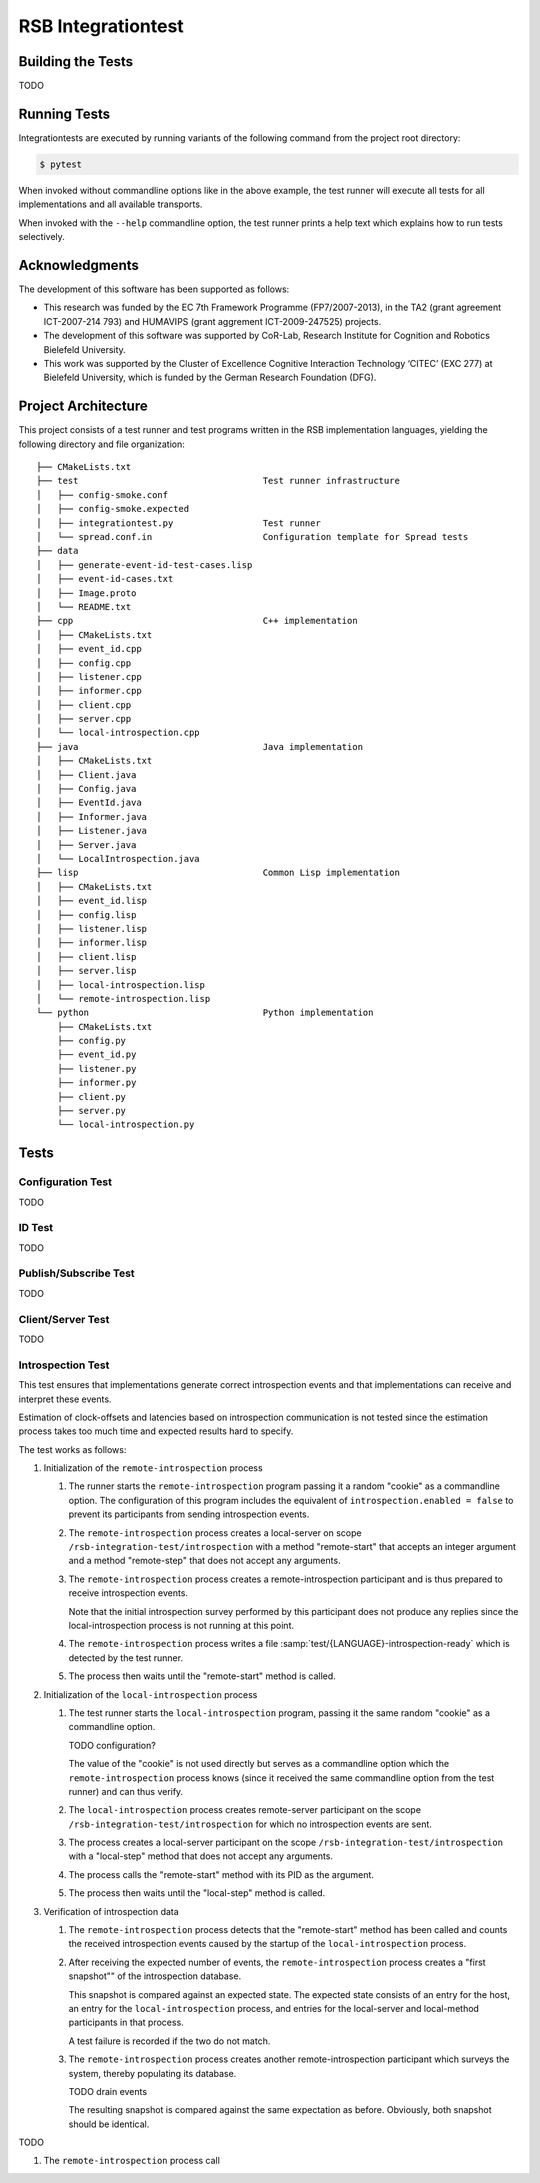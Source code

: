 =====================
 RSB Integrationtest
=====================

Building the Tests
==================

TODO

Running Tests
=============

Integrationtests are executed by running variants of the following
command from the project root directory:

.. code-block:: sh

   $ pytest

When invoked without commandline options like in the above example,
the test runner will execute all tests for all implementations and all
available transports.

When invoked with the ``--help`` commandline option, the test runner
prints a help text which explains how to run tests selectively.

Acknowledgments
===============

The development of this software has been supported as follows:

- This research was funded by the EC 7th Framework Programme
  (FP7/2007-2013), in the TA2 (grant agreement ICT-2007-214 793) and
  HUMAVIPS (grant aggrement ICT-2009-247525) projects.
- The development of this software was supported by CoR-Lab, Research
  Institute for Cognition and Robotics Bielefeld University.
- This work was supported by the Cluster of Excellence Cognitive
  Interaction Technology ‘CITEC’ (EXC 277) at Bielefeld University,
  which is funded by the German Research Foundation (DFG).

Project Architecture
====================

This project consists of a test runner and test programs written in
the RSB implementation languages, yielding the following directory and
file organization::

  ├── CMakeLists.txt
  ├── test                                   Test runner infrastructure
  │   ├── config-smoke.conf
  │   ├── config-smoke.expected
  │   ├── integrationtest.py                 Test runner
  │   └── spread.conf.in                     Configuration template for Spread tests
  ├── data
  │   ├── generate-event-id-test-cases.lisp
  │   ├── event-id-cases.txt
  │   ├── Image.proto
  │   └── README.txt
  ├── cpp                                    C++ implementation
  │   ├── CMakeLists.txt
  │   ├── event_id.cpp
  │   ├── config.cpp
  │   ├── listener.cpp
  │   ├── informer.cpp
  │   ├── client.cpp
  │   ├── server.cpp
  │   └── local-introspection.cpp
  ├── java                                   Java implementation
  │   ├── CMakeLists.txt
  │   ├── Client.java
  │   ├── Config.java
  │   ├── EventId.java
  │   ├── Informer.java
  │   ├── Listener.java
  │   ├── Server.java
  │   └── LocalIntrospection.java
  ├── lisp                                   Common Lisp implementation
  │   ├── CMakeLists.txt
  │   ├── event_id.lisp
  │   ├── config.lisp
  │   ├── listener.lisp
  │   ├── informer.lisp
  │   ├── client.lisp
  │   ├── server.lisp
  │   ├── local-introspection.lisp
  │   └── remote-introspection.lisp
  └── python                                 Python implementation
      ├── CMakeLists.txt
      ├── config.py
      ├── event_id.py
      ├── listener.py
      ├── informer.py
      ├── client.py
      ├── server.py
      └── local-introspection.py

Tests
=====

Configuration Test
------------------

TODO

ID Test
-------

TODO

Publish/Subscribe Test
----------------------

TODO

Client/Server Test
------------------

TODO

Introspection Test
------------------

This test ensures that implementations generate correct introspection
events and that implementations can receive and interpret these
events.

Estimation of clock-offsets and latencies based on introspection
communication is not tested since the estimation process takes too
much time and expected results hard to specify.

The test works as follows:

#. Initialization of the ``remote-introspection`` process

   #. The runner starts the ``remote-introspection`` program passing
      it a random "cookie" as a commandline option. The configuration
      of this program includes the equivalent of
      ``introspection.enabled = false`` to prevent its participants
      from sending introspection events.

   #. The ``remote-introspection`` process creates a local-server on
      scope ``/rsb-integration-test/introspection`` with a method
      "remote-start" that accepts an integer argument and a method
      "remote-step" that does not accept any arguments.

   #. The ``remote-introspection`` process creates a
      remote-introspection participant and is thus prepared to receive
      introspection events.

      Note that the initial introspection survey performed by this
      participant does not produce any replies since the
      local-introspection process is not running at this point.

   #. The ``remote-introspection`` process writes a file
      :samp:`test/{LANGUAGE}-introspection-ready` which is detected by
      the test runner.

   #. The process then waits until the "remote-start" method is
      called.

#. Initialization of the ``local-introspection`` process

   #. The test runner starts the ``local-introspection`` program,
      passing it the same random "cookie" as a commandline option.

      TODO configuration?

      The value of the "cookie" is not used directly but serves as a
      commandline option which the ``remote-introspection`` process
      knows (since it received the same commandline option from the
      test runner) and can thus verify.

   #. The ``local-introspection`` process creates remote-server
      participant on the scope ``/rsb-integration-test/introspection``
      for which no introspection events are sent.

   #. The process creates a local-server participant on the scope
      ``/rsb-integration-test/introspection`` with a "local-step"
      method that does not accept any arguments.

   #. The process calls the "remote-start" method with its PID as the
      argument.

   #. The process then waits until the "local-step" method is called.

#. Verification of introspection data

   #. The ``remote-introspection`` process detects that the
      "remote-start" method has been called and counts the received
      introspection events caused by the startup of the
      ``local-introspection`` process.

   #. After receiving the expected number of events, the
      ``remote-introspection`` process creates a "first snapshot"" of
      the introspection database.

      This snapshot is compared against an expected state. The
      expected state consists of an entry for the host, an entry for
      the ``local-introspection`` process, and entries for the
      local-server and local-method participants in that process.

      A test failure is recorded if the two do not match.

   #. The ``remote-introspection`` process creates another
      remote-introspection participant which surveys the system,
      thereby populating its database.

      TODO drain events

      The resulting snapshot is compared against the same expectation
      as before. Obviously, both snapshot should be identical.

TODO

#. The ``remote-introspection`` process call
